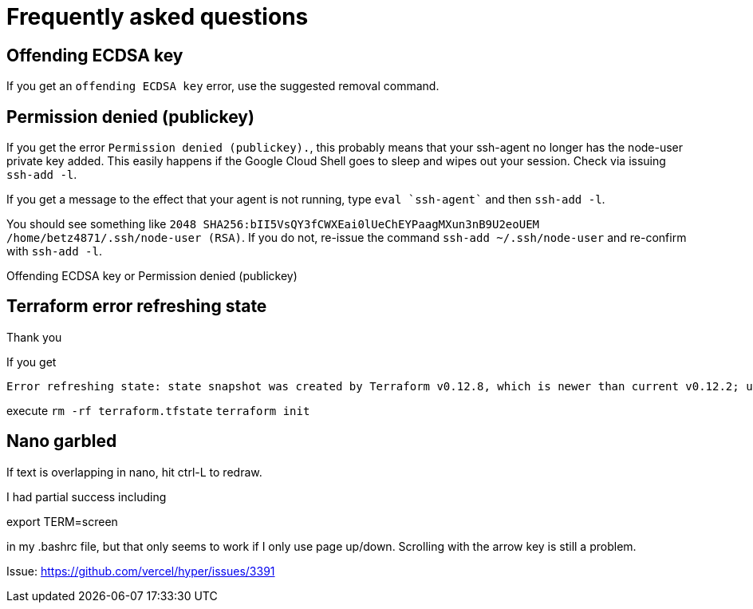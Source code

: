= Frequently asked questions

== Offending ECDSA key
If you get an `offending ECDSA key` error, use the suggested removal command.

== Permission denied (publickey)

If you get the error `Permission denied (publickey).`, this probably means that your ssh-agent no longer has the node-user private key added. This easily happens if the Google Cloud Shell goes to sleep and wipes out your session. Check via issuing `ssh-add -l`.

If you get a message to the effect that your agent is not running, type `eval `ssh-agent`` and then `ssh-add -l`.

You should see something like `2048 SHA256:bII5VsQY3fCWXEai0lUeChEYPaagMXun3nB9U2eoUEM /home/betz4871/.ssh/node-user (RSA)`.
If you do not, re-issue the command `ssh-add ~/.ssh/node-user` and re-confirm with `ssh-add -l`.

Offending ECDSA key or Permission denied (publickey)

== Terraform error refreshing state  
Thank you

If you get 

....
Error refreshing state: state snapshot was created by Terraform v0.12.8, which is newer than current v0.12.2; upgrade to Terraform v0.12.8 or greater to work with this state
....

execute 
`rm -rf terraform.tfstate`
`terraform init`

== Nano garbled

If text is overlapping in nano, hit ctrl-L to redraw. 

I had partial success including 

export TERM=screen

in my .bashrc file, but that only seems to work if I only use page up/down. Scrolling with the arrow key is still a problem. 

Issue: https://github.com/vercel/hyper/issues/3391
